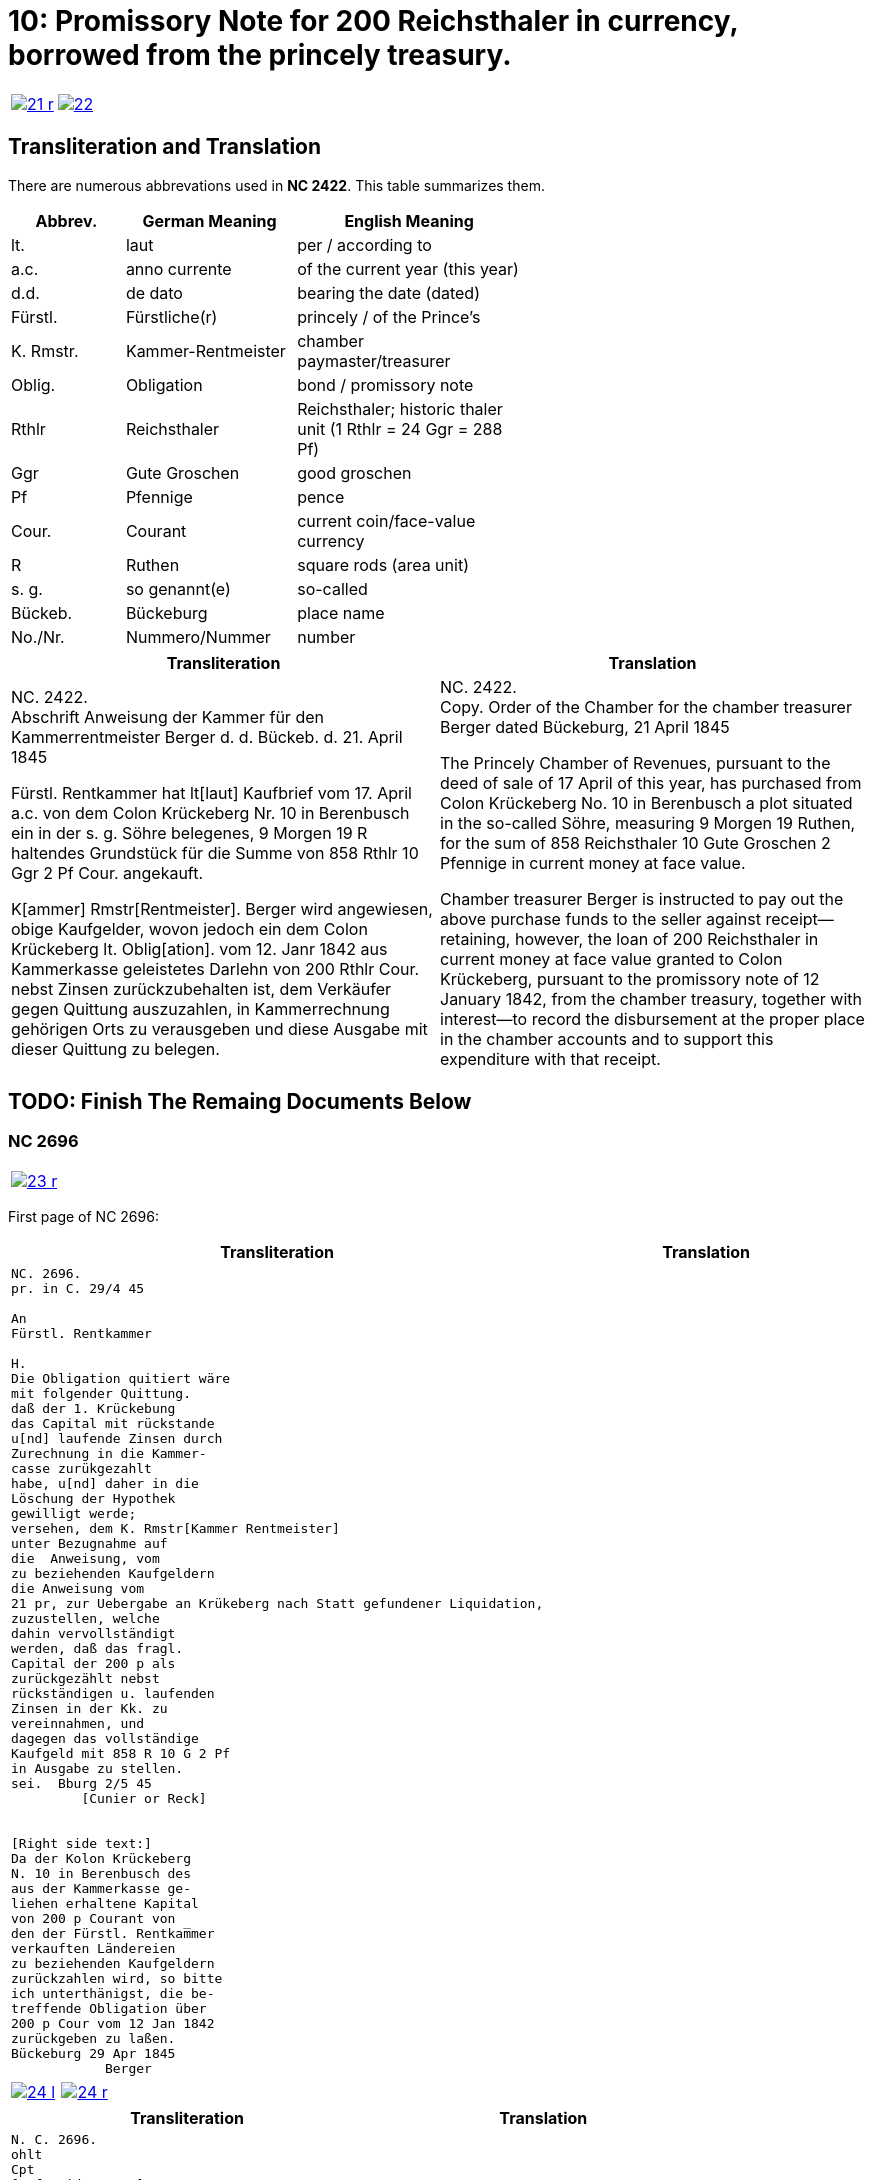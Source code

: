 = 10: Promissory Note for 200 Reichsthaler in currency, borrowed from the princely treasury. 
:page-role: wide

[cols="1a,1a",options="noheader",frame=none,grid=none]
|===
|image::21-r.png[link=self]
|image::22.png[link=self]
|===

== Transliteration and Translation

There are numerous abbrevations used in *NC 2422*. This table summarizes them.

[cols="2,3,4",width="60%",options="header"]
|===
|Abbrev. | German Meaning | English Meaning

|lt. | laut | per / according to
|a.c. | anno currente | of the current year (this year)
|d.d. | de dato | bearing the date (dated)
|Fürstl. | Fürstliche(r) | princely / of the Prince’s
|K. Rmstr. | Kammer-Rentmeister | chamber paymaster/treasurer
|Oblig. | Obligation | bond / promissory note
|Rthlr | Reichsthaler | Reichsthaler; historic thaler unit (1 Rthlr = 24 Ggr = 288 Pf)
|Ggr | Gute Groschen | good groschen
|Pf | Pfennige | pence
|Cour. | Courant | current coin/face-value currency
|R | Ruthen | square rods (area unit)
|s. g. | so genannt(e) | so-called
|Bückeb. | Bückeburg | place name
|No./Nr. | Nummero/Nummer|number
|===

[cols="1a,1a"]
|===
|Transliteration|Translation

|
NC. 2422. +
Abschrift Anweisung der Kammer für den Kammerrentmeister Berger
d. d. Bückeb. d. 21. April 1845

Fürstl. Rentkammer hat lt[laut] Kaufbrief vom 17. April a.c. von dem Colon Krückeberg
Nr. 10 in Berenbusch ein in der s. g. Söhre belegenes, 9 Morgen 19 R haltendes Grundstück
für die Summe von 858 Rthlr 10 Ggr 2 Pf Cour. angekauft.

K[ammer] Rmstr[Rentmeister]. Berger wird angewiesen, obige Kaufgelder, wovon jedoch ein dem Colon Krückeberg
lt. Oblig[ation]. vom 12. Janr 1842 aus Kammerkasse geleistetes Darlehn von 200 Rthlr Cour. nebst
Zinsen zurückzubehalten ist, dem Verkäufer gegen Quittung auszuzahlen, in Kammerrechnung
gehörigen Orts zu verausgeben und diese Ausgabe mit dieser Quittung zu belegen.
|
NC. 2422. +
Copy. Order of the Chamber for the chamber treasurer Berger
dated Bückeburg, 21 April 1845

The Princely Chamber of Revenues, pursuant to the deed of sale of 17 April of this year, has purchased from Colon
Krückeberg No. 10 in Berenbusch a plot situated in the so-called Söhre, measuring 9 Morgen 19 Ruthen, for the sum
of 858 Reichsthaler 10 Gute Groschen 2 Pfennige in current money at face value.

Chamber treasurer Berger is instructed to pay out the above purchase funds to the seller against receipt—retaining,
however, the loan of 200 Reichsthaler in current money at face value granted to Colon Krückeberg, pursuant to the
promissory note of 12 January 1842, from the chamber treasury, together with interest—to record the disbursement at
the proper place in the chamber accounts and to support this expenditure with that receipt.
|===


== TODO: Finish The Remaing Documents Below


=== NC 2696

[cols="1a,1a",options="noheader",frame=none,grid=none]
|===
|image::23-r.png[link=self]
|
|===


First page of NC 2696:

[cols="1a,1a"]
|===
|Transliteration|Translation

|
....
NC. 2696.
pr. in C. 29/4 45

An
Fürstl. Rentkammer

H.
Die Obligation quitiert wäre
mit folgender Quittung.
daß der 1. Krückebung
das Capital mit rückstande
u[nd] laufende Zinsen durch
Zurechnung in die Kammer-
casse zurükgezahlt
habe, u[nd] daher in die
Löschung der Hypothek
gewilligt werde;
versehen, dem K. Rmstr[Kammer Rentmeister]
unter Bezugnahme auf
die  Anweisung, vom
zu beziehenden Kaufgeldern
die Anweisung vom
21 pr, zur Uebergabe an Krükeberg nach Statt gefundener Liquidation,
zuzustellen, welche
dahin vervollständigt
werden, daß das fragl.
Capital der 200 p als
zurückgezählt nebst
rückständigen u. laufenden
Zinsen in der Kk. zu
vereinnahmen, und
dagegen das vollständige
Kaufgeld mit 858 R 10 G 2 Pf
in Ausgabe zu stellen.
sei.  Bburg 2/5 45
         [Cunier or Reck]


[Right side text:]
Da der Kolon Krückeberg
N. 10 in Berenbusch des
aus der Kammerkasse ge-
liehen erhaltene Kapital
von 200 p Courant von
den der Fürstl. Rentkam̅mer
verkauften Ländereien
zu beziehenden Kaufgeldern
zurückzahlen wird, so bitte
ich unterthänigst, die be-
treffende Obligation über
200 p Cour vom 12 Jan 1842
zurückgeben zu laßen.
Bückeburg 29 Apr 1845
            Berger
....
|
|===


[cols="1a,1a",options="noheader",frame=none,grid=none]
|===
|image::24-l.png[link=self]
|image::24-r.png[link=self]
|===


[cols="1a,1a"]
|===
|Transliteration|Translation

|
....
N. C. 2696.
ohlt
Cpt
[Left side text:]
an Kammerrentmeister Berger
dahier.

Probatur.
Eingetragen. Die Stückzinsen
sind v. 12./1 bis 28/4 1845 (3 1/2 Mt.)
2 rt 12 gdr aus Kammerkasse geliehenen
gezählt mit ____ 2 rt 12 gd
Poppelbaum

exp Schöttds
8/5.

[This text was not left aligned, but is here]
Die Obligation vom 12.
Januar 1842 über die dem Col.
Krückeberg Nr. 10 in Berenbusch
aus Kammerkasse geliehenen
200 x Cour. wird mit Quittung
versehen dem p Berger unter
Bezugnahme auf die Anweisung
vom 21. pr. zur Übergabe an
Kruckeberg nach stattgefundener
Liquidation) hierneben zugestellt,
[struck-through that was below omitted]
Bburg 5. Mai 1845
  F.p.

  Spm       L 
              verte
                           
// This left margin text appears to be a replacment
// for the remaining text that has been struck-through.
kann cestiren, da
die Verrechnung in neben-
stehender Weise bereits
Fr. der Wahlmeckwart
....
|
|===

Back side of prior page:

[cols="1a,1a"]
|===
|Transliteration|Translation

|
....
          ohld                   
Concept                   
Quittung.                   
                   Da der Colon Krückeberg
                   das in verstehender Obligation
                   vom 12. Januar 1842 verbriefte
exp                Kapital ad 200. r. Cur. nebst
                   rückständigen und laufenden
                   Zinsen durch Zurechnung in die
                   Kammerkasse zurückgezahlt hat,
                   Er wird darüber hiermit zuittirt
                   und in die Löschung der Hypothek
                   gewilligt.
                   Bburg 5. Mai 1845.
                   (L.S.) F. p.

                                     L
....
|
|===
